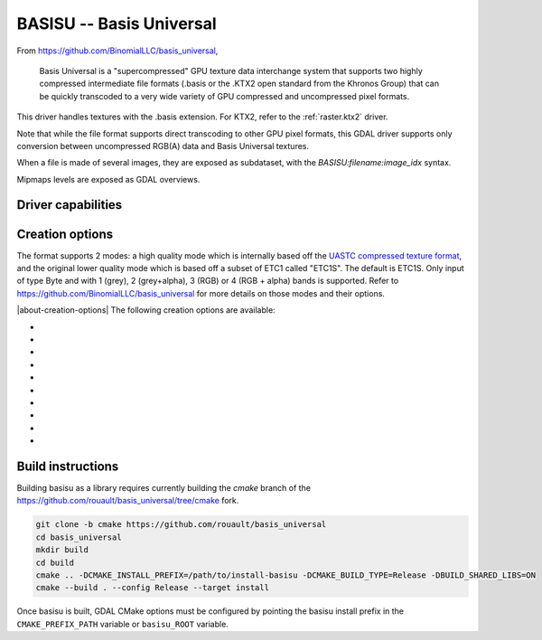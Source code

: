 .. _raster.basisu:

================================================================================
BASISU -- Basis Universal
================================================================================

.. versionadded:: 3.6

.. shortname:: BASISU

.. build_dependencies:: Basis Universal


From https://github.com/BinomialLLC/basis_universal,

    Basis Universal is a "supercompressed" GPU texture data interchange system
    that supports two highly compressed intermediate file formats (.basis or
    the .KTX2 open standard from the Khronos Group) that can be quickly
    transcoded to a very wide variety of GPU compressed and uncompressed pixel
    formats.

This driver handles textures with the .basis extension. For KTX2, refer to the
:ref:`raster.ktx2` driver.

Note that while the file format supports direct transcoding to other GPU pixel
formats, this GDAL driver supports only conversion between uncompressed RGB(A)
data and Basis Universal textures.

When a file is made of several images, they are exposed as subdataset, with
the `BASISU:filename:image_idx` syntax.

Mipmaps levels are exposed as GDAL overviews.

Driver capabilities
-------------------

.. supports_createcopy::

.. supports_virtualio::

Creation options
----------------

The format supports 2 modes: a high quality mode which is internally based off
the `UASTC compressed texture format <https://richg42.blogspot.com/2020/01/uastc-block-format-encoding.html>`_,
and the original lower quality mode which is based off a subset of ETC1 called "ETC1S".
The default is ETC1S.
Only input of type Byte and with 1 (grey), 2 (grey+alpha), 3 (RGB) or 4 (RGB + alpha)
bands is supported.
Refer to https://github.com/BinomialLLC/basis_universal for more details on those
modes and their options.

|about-creation-options|
The following creation options are available:

- .. co:: COMPRESSION
     :choices: ETC1S, UASTC
     :default: ETC1S

- .. co:: UASTC_LEVEL
     :choices: 0, 1, 2, 3, 4
     :default: 2

     The higher value,
     the higher the quality but the slower computing time. 4 is impractically slow.
     Only valid when :co:`COMPRESSION=UASTC`.

- .. co:: UASTC_RDO_LEVEL
     :choices: <float>
     :default: 1.0

     Rate distortion optimization level. The lower value,
     the higher the quality, but the larger the file size.
     Usual range is [0.2,3]. Only valid when :co:`COMPRESSION=UASTC`.

- .. co:: ETC1S_LEVEL
     :choices: 0, 1, 2, 3, 4, 5, 6
     :default: 1

     The higher value,
     the higher the quality but the slower computing time.
     Only valid when :co:`COMPRESSION=ETC1S`.

- .. co:: ETC1S_QUALITY_LEVEL
     :choices: <integer in [1,255] range>
     :default: 128

     The higher
     value, the higher the quality, but the larger the file size.
     Only valid when :co:`COMPRESSION=ETC1S`.

- .. co:: ETC1S_MAX_ENDPOINTS_CLUSTERS
     :choices: <integer in [1,16128] range>

     Maximum number of endpoint clusters.
     When set, :co:`ETC1S_MAX_SELECTOR_CLUSTERS` must also be set.
     Mutually exclusive with :co:`ETC1S_QUALITY_LEVEL`.
     Only valid when :co:`COMPRESSION=ETC1S`.

- .. co:: ETC1S_MAX_SELECTOR_CLUSTERS
     :choices: <integer in [1,16128] range>

     Maximum number of selector clusters.
     When set, :co:`ETC1S_MAX_ENDPOINTS_CLUSTERS` must also be set.
     Mutually exclusive with :co:`ETC1S_QUALITY_LEVEL`.
     Only valid when :co:`COMPRESSION=ETC1S`.

- .. co:: NUM_THREADS
     :choices: <integer>

      Defaults to the maximum number of virtual CPUs
      available. Can also be controlled with the :config:`GDAL_NUM_THREADS`
      configuration option.

- .. co:: MIPMAP
     :choices: YES, NO
     :default: NO

      Whether to enable MIPMAP generation.

- .. co:: COLORSPACE
     :choices: PERCEPTUAL_SRGB, LINEAR
     :default: PERCEPTUAL_SRGB

     For non-photometric input, use LINEAR to avoid unnecessary artifacts.


Build instructions
------------------

Building basisu as a library requires currently building the `cmake` branch of the
https://github.com/rouault/basis_universal/tree/cmake fork.

.. code-block::

    git clone -b cmake https://github.com/rouault/basis_universal
    cd basis_universal
    mkdir build
    cd build
    cmake .. -DCMAKE_INSTALL_PREFIX=/path/to/install-basisu -DCMAKE_BUILD_TYPE=Release -DBUILD_SHARED_LIBS=ON
    cmake --build . --config Release --target install

Once basisu is built, GDAL CMake options must be configured by pointing the
basisu install prefix in the ``CMAKE_PREFIX_PATH`` variable or ``basisu_ROOT`` variable.
